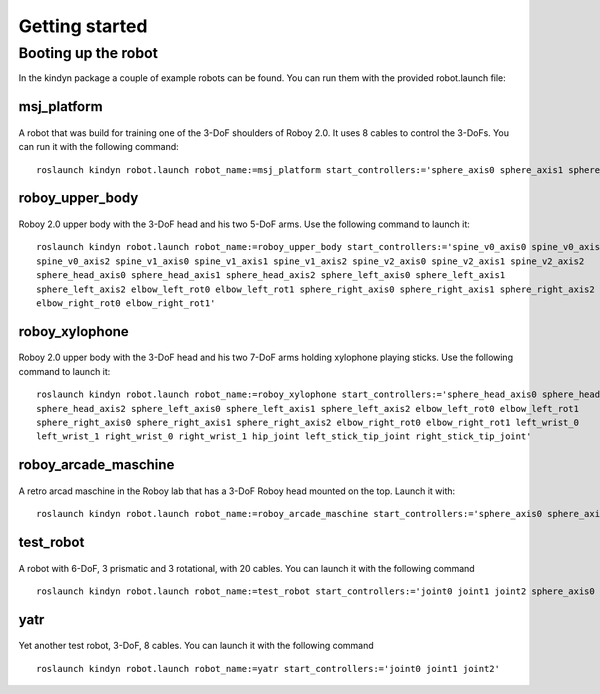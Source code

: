 Getting started
===============

Booting up the robot
--------------------
In the kindyn package a couple of example robots can be found. You can run them with the provided robot.launch file:

msj_platform
~~~~~~~~~~~~

.. figure:: images/msj_platform.*

A robot that was build for training one of the 3-DoF shoulders of Roboy 2.0. It uses 8 cables to control the 3-DoFs.
You can run it with the following command:
::
    roslaunch kindyn robot.launch robot_name:=msj_platform start_controllers:='sphere_axis0 sphere_axis1 sphere_axis2'

roboy_upper_body
~~~~~~~~~~~~~~~~

.. figure:: images/roboy_upper_body.*

Roboy 2.0 upper body with the 3-DoF head and his two 5-DoF arms. Use the following command to launch it:
::
    roslaunch kindyn robot.launch robot_name:=roboy_upper_body start_controllers:='spine_v0_axis0 spine_v0_axis1
    spine_v0_axis2 spine_v1_axis0 spine_v1_axis1 spine_v1_axis2 spine_v2_axis0 spine_v2_axis1 spine_v2_axis2
    sphere_head_axis0 sphere_head_axis1 sphere_head_axis2 sphere_left_axis0 sphere_left_axis1
    sphere_left_axis2 elbow_left_rot0 elbow_left_rot1 sphere_right_axis0 sphere_right_axis1 sphere_right_axis2
    elbow_right_rot0 elbow_right_rot1'

roboy_xylophone
~~~~~~~~~~~~~~~

.. figure:: images/roboy_xylophone.*

Roboy 2.0 upper body with the 3-DoF head and his two 7-DoF arms holding xylophone playing sticks. Use the following command to launch it:
::
    roslaunch kindyn robot.launch robot_name:=roboy_xylophone start_controllers:='sphere_head_axis0 sphere_head_axis1
    sphere_head_axis2 sphere_left_axis0 sphere_left_axis1 sphere_left_axis2 elbow_left_rot0 elbow_left_rot1
    sphere_right_axis0 sphere_right_axis1 sphere_right_axis2 elbow_right_rot0 elbow_right_rot1 left_wrist_0
    left_wrist_1 right_wrist_0 right_wrist_1 hip_joint left_stick_tip_joint right_stick_tip_joint'

roboy_arcade_maschine
~~~~~~~~~~~~~~~~~~~~~

.. figure:: images/roboy_arcade_maschine.*

A retro arcad maschine in the Roboy lab that has a 3-DoF Roboy head mounted on the top. Launch it with:
::
    roslaunch kindyn robot.launch robot_name:=roboy_arcade_maschine start_controllers:='sphere_axis0 sphere_axis1 sphere_axis2'

test_robot
~~~~~~~~~~

.. figure:: images/test_robot.*

A robot with 6-DoF, 3 prismatic and 3 rotational, with 20 cables. You can launch it with the following command
::
    roslaunch kindyn robot.launch robot_name:=test_robot start_controllers:='joint0 joint1 joint2 sphere_axis0 sphere_axis1 sphere_axis2'

yatr
~~~~

.. figure:: images/yatr.*

Yet another test robot, 3-DoF, 8 cables. You can launch it with the following command
::
    roslaunch kindyn robot.launch robot_name:=yatr start_controllers:='joint0 joint1 joint2'
